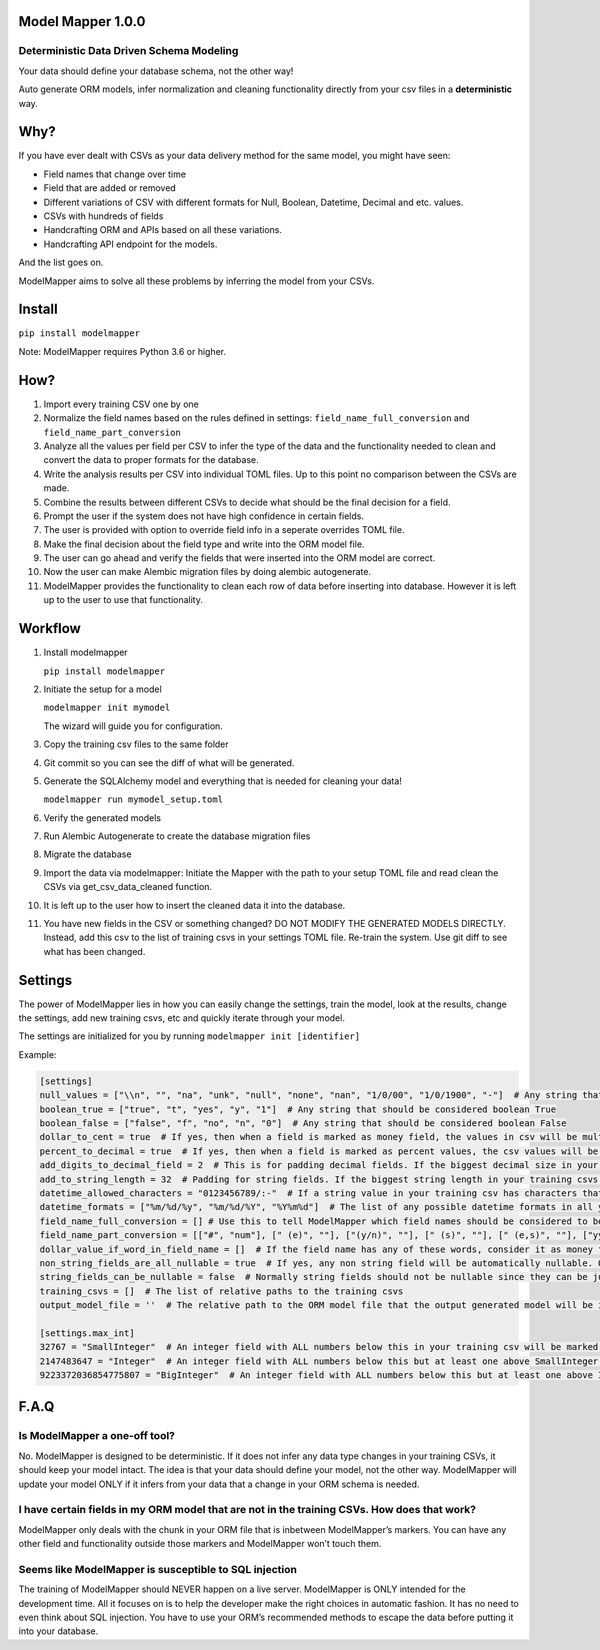Model Mapper 1.0.0
==================

|CircleCI|

Deterministic Data Driven Schema Modeling
-----------------------------------------

Your data should define your database schema, not the other way!

Auto generate ORM models, infer normalization and cleaning functionality
directly from your csv files in a **deterministic** way.

Why?
====

If you have ever dealt with CSVs as your data delivery method for the
same model, you might have seen:

-  Field names that change over time
-  Field that are added or removed
-  Different variations of CSV with different formats for Null, Boolean,
   Datetime, Decimal and etc. values.
-  CSVs with hundreds of fields
-  Handcrafting ORM and APIs based on all these variations.
-  Handcrafting API endpoint for the models.

And the list goes on.

ModelMapper aims to solve all these problems by inferring the model from
your CSVs.

Install
=======

``pip install modelmapper``

Note: ModelMapper requires Python 3.6 or higher.

How?
====

1.  Import every training CSV one by one
2.  Normalize the field names based on the rules defined in settings:
    ``field_name_full_conversion`` and ``field_name_part_conversion``
3.  Analyze all the values per field per CSV to infer the type of the
    data and the functionality needed to clean and convert the data to
    proper formats for the database.
4.  Write the analysis results per CSV into individual TOML files. Up to
    this point no comparison between the CSVs are made.
5.  Combine the results between different CSVs to decide what should be
    the final decision for a field.
6.  Prompt the user if the system does not have high confidence in
    certain fields.
7.  The user is provided with option to override field info in a
    seperate overrides TOML file.
8.  Make the final decision about the field type and write into the ORM
    model file.
9.  The user can go ahead and verify the fields that were inserted into
    the ORM model are correct.
10. Now the user can make Alembic migration files by doing alembic
    autogenerate.
11. ModelMapper provides the functionality to clean each row of data
    before inserting into database. However it is left up to the user to
    use that functionality.

Workflow
========

1.  Install modelmapper

    ``pip install modelmapper``

2.  Initiate the setup for a model

    ``modelmapper init mymodel``

    The wizard will guide you for configuration.

3.  Copy the training csv files to the same folder

4.  Git commit so you can see the diff of what will be generated.

5.  Generate the SQLAlchemy model and everything that is needed for
    cleaning your data!

    ``modelmapper run mymodel_setup.toml``

6.  Verify the generated models

7.  Run Alembic Autogenerate to create the database migration files

8.  Migrate the database

9.  Import the data via modelmapper: Initiate the Mapper with the path
    to your setup TOML file and read clean the CSVs via
    get_csv_data_cleaned function.

10. It is left up to the user how to insert the cleaned data it into the
    database.

11. You have new fields in the CSV or something changed? DO NOT MODIFY
    THE GENERATED MODELS DIRECTLY. Instead, add this csv to the list of
    training csvs in your settings TOML file. Re-train the system. Use
    git diff to see what has been changed.

Settings
========

The power of ModelMapper lies in how you can easily change the settings,
train the model, look at the results, change the settings, add new
training csvs, etc and quickly iterate through your model.

The settings are initialized for you by running
``modelmapper init [identifier]``

Example:

.. code:: toml

    [settings]
    null_values = ["\\n", "", "na", "unk", "null", "none", "nan", "1/0/00", "1/0/1900", "-"]  # Any string that should be considered null
    boolean_true = ["true", "t", "yes", "y", "1"]  # Any string that should be considered boolean True
    boolean_false = ["false", "f", "no", "n", "0"]  # Any string that should be considered boolean False
    dollar_to_cent = true  # If yes, then when a field is marked as money field, the values in csv will be multiplied by 100 to be stored as cents in integer field. Even if the original data is decimal.
    percent_to_decimal = true  # If yes, then when a field is marked as percent values, the csv values will be divided by 100 to be put in database. Example: 10 becomes 0.10
    add_digits_to_decimal_field = 2  # This is for padding decimal fields. If the biggest decimal size in your training csvs is for example xx.xxx, then padding of 2 on each side will define a database field that can fit xxxx.xxxxx
    add_to_string_length = 32  # Padding for string fields. If the biggest string length in your training csvs is X, then the db field size will be X + padding.
    datetime_allowed_characters = "0123456789/:-"  # If a string value in your training csv has characters that are subset of characters in datetime_allowed_characters, then that string value will be evaluated for possibility of having datetime value.
    datetime_formats = ["%m/%d/%y", "%m/%d/%Y", "%Y%m%d"]  # The list of any possible datetime formats in all your training csvs.
    field_name_full_conversion = [] # Use this to tell ModelMapper which field names should be considered to be the same field. This is useful if you have field names changing across different csvs. Example: [['field 1', 'field a'], ['field 2', 'field b']]
    field_name_part_conversion = [["#", "num"], [" (e)", ""], ["(y/n)", ""], [" (s)", ""], [" (e,s)", ""], ["yyyymmdd", ""], [")", ""], ["(", ""], [": ", "_"], [" ", "_"], ["/", "_"], [".", "_"], ["-", "_"], ["%", "_percent"], ["?", ""], ["!", ""], [",", ""], ["'", ""], ["&", "_and_"], ["@", "_at_"], ["$", "_dollar_"], [">=", "_bigger_or_equal_"], [">", "_bigger_"], ["<=", "_less_or_equal_"], ["<", "_less_"], ["=", "_equal_"], ["___", "_"], ["__", "_"]]  # list of words in field name that should be replaced by another word.
    dollar_value_if_word_in_field_name = []  # If the field name has any of these words, consider it as money field. It only matters if dollar_to_cent is True
    non_string_fields_are_all_nullable = true  # If yes, any non string field will be automatically nullable. Otherwise only if you have null values in your training csv, then it will be marked as nullable.
    string_fields_can_be_nullable = false  # Normally string fields should not be nullable since they can be just empty. If you set it to True, then if there are null values inside the string field in any of the training csvs, it will mark the field is nullable.
    training_csvs = []  # The list of relative paths to the training csvs
    output_model_file = ''  # The relative path to the ORM model file that the output generated model will be inserted into.

    [settings.max_int]
    32767 = "SmallInteger"  # An integer field with ALL numbers below this in your training csv will be marked as SmallInteger. If you don't want any SmallIntegerfields, then remove this line.
    2147483647 = "Integer"  # An integer field with ALL numbers below this but at least one above SmallInteger in your training csv will be marked as Integer
    9223372036854775807 = "BigInteger"  # An integer field with ALL numbers below this but at least one above Integer in your training csv will be marked as BigInteger

F.A.Q
=====

Is ModelMapper a one-off tool?
------------------------------

No. ModelMapper is designed to be deterministic. If it does not infer
any data type changes in your training CSVs, it should keep your model
intact. The idea is that your data should define your model, not the
other way. ModelMapper will update your model ONLY if it infers from
your data that a change in your ORM schema is needed.

I have certain fields in my ORM model that are not in the training CSVs. How does that work?
--------------------------------------------------------------------------------------------

ModelMapper only deals with the chunk in your ORM file that is inbetween
ModelMapper’s markers. You can have any other field and functionality
outside those markers and ModelMapper won’t touch them.

Seems like ModelMapper is susceptible to SQL injection
------------------------------------------------------

The training of ModelMapper should NEVER happen on a live server.
ModelMapper is ONLY intended for the development time. All it focuses on
is to help the developer make the right choices in automatic fashion. It
has no need to even think about SQL injection. You have to use your
ORM’s recommended methods to escape the data before putting it into your
database.

.. |CircleCI| image:: https://circleci.com/gh/wearefair/modelmapper.svg?style=svg
   :target: https://circleci.com/gh/wearefair/modelmapper
